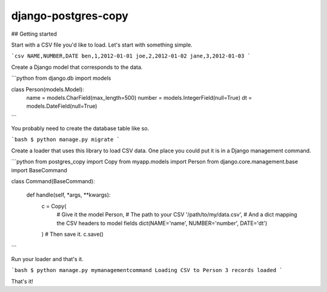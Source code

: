 django-postgres-copy
====================


## Getting started

Start with a CSV file you'd like to load. Let's start with something simple.

```csv
NAME,NUMBER,DATE
ben,1,2012-01-01
joe,2,2012-01-02
jane,3,2012-01-03
```

Create a Django model that corresponds to the data.

```python
from django.db import models


class Person(models.Model):
    name = models.CharField(max_length=500)
    number = models.IntegerField(null=True)
    dt = models.DateField(null=True)
```

You probably need to create the database table like so.

```bash
$ python manage.py migrate
```

Create a loader that uses this library to load CSV data. One place you could
put it is in a Django management command.

```python
from postgres_copy import Copy
from myapp.models import Person
from django.core.management.base import BaseCommand


class Command(BaseCommand):

    def handle(self, *args, **kwargs):
        c = Copy(
            # Give it the model
            Person,
            # The path to your CSV
            '/path/to/my/data.csv',
            # And a dict mapping the CSV headers to model fields
            dict(NAME='name', NUMBER='number', DATE='dt')
        )
        # Then save it.
        c.save()
```

Run your loader and that's it.

```bash
$ python manage.py mymanagementcommand
Loading CSV to Person
3 records loaded
```

That's it!
